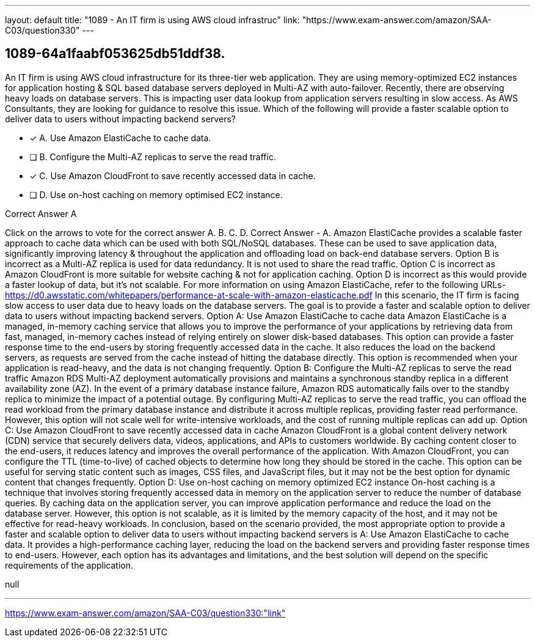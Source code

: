 ---
layout: default 
title: "1089 - An IT firm is using AWS cloud infrastruc"
link: "https://www.exam-answer.com/amazon/SAA-C03/question330"
---


[.question]
== 1089-64a1faabf053625db51ddf38.


****

[.query]
--
An IT firm is using AWS cloud infrastructure for its three-tier web application.
They are using memory-optimized EC2 instances for application hosting & SQL based database servers deployed in Multi-AZ with auto-failover.
Recently, there are observing heavy loads on database servers.
This is impacting user data lookup from application servers resulting in slow access.
As AWS Consultants, they are looking for guidance to resolve this issue.
Which of the following will provide a faster scalable option to deliver data to users without impacting backend servers?


--

[.list]
--
* [*] A. Use Amazon ElastiCache to cache data.
* [ ] B. Configure the Multi-AZ replicas to serve the read traffic.
* [*] C. Use Amazon CloudFront to save recently accessed data in cache.
* [ ] D. Use on-host caching on memory optimised EC2 instance.

--
****

[.answer]
Correct Answer  A

[.explanation]
--
Click on the arrows to vote for the correct answer
A.
B.
C.
D.
Correct Answer - A.
Amazon ElastiCache provides a scalable faster approach to cache data which can be used with both SQL/NoSQL databases.
These can be used to save application data, significantly improving latency &amp; throughout the application and offloading load on back-end database servers.
Option B is incorrect as a Multi-AZ replica is used for data redundancy.
It is not used to share the read traffic.
Option C is incorrect as Amazon CloudFront is more suitable for website caching &amp; not for application caching.
Option D is incorrect as this would provide a faster lookup of data, but it's not scalable.
For more information on using Amazon ElastiCache, refer to the following URLs-
https://d0.awsstatic.com/whitepapers/performance-at-scale-with-amazon-elasticache.pdf
In this scenario, the IT firm is facing slow access to user data due to heavy loads on the database servers. The goal is to provide a faster and scalable option to deliver data to users without impacting backend servers.
Option A: Use Amazon ElastiCache to cache data
Amazon ElastiCache is a managed, in-memory caching service that allows you to improve the performance of your applications by retrieving data from fast, managed, in-memory caches instead of relying entirely on slower disk-based databases. This option can provide a faster response time to the end-users by storing frequently accessed data in the cache. It also reduces the load on the backend servers, as requests are served from the cache instead of hitting the database directly. This option is recommended when your application is read-heavy, and the data is not changing frequently.
Option B: Configure the Multi-AZ replicas to serve the read traffic
Amazon RDS Multi-AZ deployment automatically provisions and maintains a synchronous standby replica in a different availability zone (AZ). In the event of a primary database instance failure, Amazon RDS automatically fails over to the standby replica to minimize the impact of a potential outage. By configuring Multi-AZ replicas to serve the read traffic, you can offload the read workload from the primary database instance and distribute it across multiple replicas, providing faster read performance. However, this option will not scale well for write-intensive workloads, and the cost of running multiple replicas can add up.
Option C: Use Amazon CloudFront to save recently accessed data in cache
Amazon CloudFront is a global content delivery network (CDN) service that securely delivers data, videos, applications, and APIs to customers worldwide. By caching content closer to the end-users, it reduces latency and improves the overall performance of the application. With Amazon CloudFront, you can configure the TTL (time-to-live) of cached objects to determine how long they should be stored in the cache. This option can be useful for serving static content such as images, CSS files, and JavaScript files, but it may not be the best option for dynamic content that changes frequently.
Option D: Use on-host caching on memory optimized EC2 instance
On-host caching is a technique that involves storing frequently accessed data in memory on the application server to reduce the number of database queries. By caching data on the application server, you can improve application performance and reduce the load on the database server. However, this option is not scalable, as it is limited by the memory capacity of the host, and it may not be effective for read-heavy workloads.
In conclusion, based on the scenario provided, the most appropriate option to provide a faster and scalable option to deliver data to users without impacting backend servers is A: Use Amazon ElastiCache to cache data. It provides a high-performance caching layer, reducing the load on the backend servers and providing faster response times to end-users. However, each option has its advantages and limitations, and the best solution will depend on the specific requirements of the application.
--

[.ka]
null

'''



https://www.exam-answer.com/amazon/SAA-C03/question330:"link"


